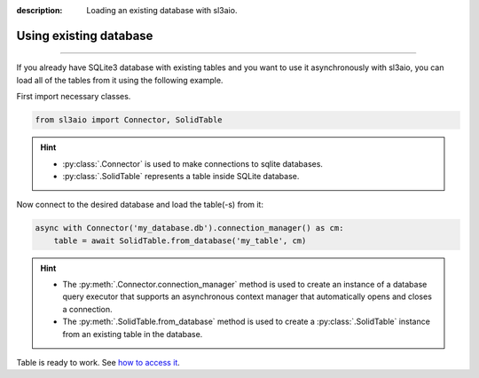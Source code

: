 :description: Loading an existing database with sl3aio.

Using existing database
=======================

.. rst-class:: lead

    Simply load your database into python using sl3aio and get access to
    all of the tools available in the library.

----

If you already have SQLite3 database with existing tables and you want to use it asynchronously with sl3aio,
you can load all of the tables from it using the following example.

First import necessary classes.

.. code-block:: python

    from sl3aio import Connector, SolidTable

.. Hint::
    :class: dropdown

    - :py:class:`.Connector` is used to make connections to sqlite databases.
    - :py:class:`.SolidTable` represents a table inside SQLite database.

Now connect to the desired database and load the table(-s) from it:

.. code-block:: python

    async with Connector('my_database.db').connection_manager() as cm:
        table = await SolidTable.from_database('my_table', cm)

.. Hint::
    :class: dropdown

    - The :py:meth:`.Connector.connection_manager` method is used to create an instance of a database query
      executor that supports an asynchronous context manager that automatically opens and closes a connection.
    - The :py:meth:`.SolidTable.from_database` method is used to create a :py:class:`.SolidTable` instance from
      an existing table in the database.

Table is ready to work. See `how to access it <./accessing_the_table.html>`_.
